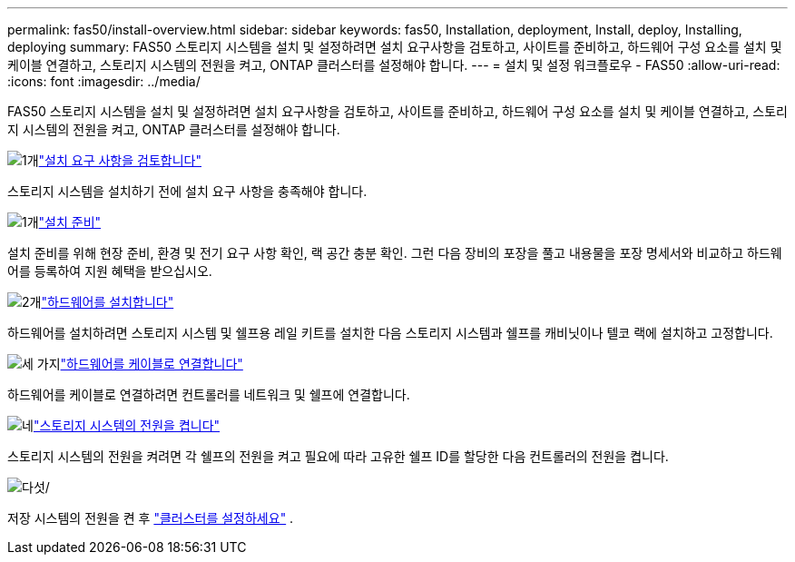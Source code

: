 ---
permalink: fas50/install-overview.html 
sidebar: sidebar 
keywords: fas50, Installation, deployment, Install, deploy, Installing, deploying 
summary: FAS50 스토리지 시스템을 설치 및 설정하려면 설치 요구사항을 검토하고, 사이트를 준비하고, 하드웨어 구성 요소를 설치 및 케이블 연결하고, 스토리지 시스템의 전원을 켜고, ONTAP 클러스터를 설정해야 합니다. 
---
= 설치 및 설정 워크플로우 - FAS50
:allow-uri-read: 
:icons: font
:imagesdir: ../media/


[role="lead"]
FAS50 스토리지 시스템을 설치 및 설정하려면 설치 요구사항을 검토하고, 사이트를 준비하고, 하드웨어 구성 요소를 설치 및 케이블 연결하고, 스토리지 시스템의 전원을 켜고, ONTAP 클러스터를 설정해야 합니다.

.image:https://raw.githubusercontent.com/NetAppDocs/common/main/media/number-1.png["1개"]link:install-requirements.html["설치 요구 사항을 검토합니다"]
[role="quick-margin-para"]
스토리지 시스템을 설치하기 전에 설치 요구 사항을 충족해야 합니다.

.image:https://raw.githubusercontent.com/NetAppDocs/common/main/media/number-2.png["1개"]link:install-prepare.html["설치 준비"]
[role="quick-margin-para"]
설치 준비를 위해 현장 준비, 환경 및 전기 요구 사항 확인, 랙 공간 충분 확인. 그런 다음 장비의 포장을 풀고 내용물을 포장 명세서와 비교하고 하드웨어를 등록하여 지원 혜택을 받으십시오.

.image:https://raw.githubusercontent.com/NetAppDocs/common/main/media/number-3.png["2개"]link:install-hardware.html["하드웨어를 설치합니다"]
[role="quick-margin-para"]
하드웨어를 설치하려면 스토리지 시스템 및 쉘프용 레일 키트를 설치한 다음 스토리지 시스템과 쉘프를 캐비닛이나 텔코 랙에 설치하고 고정합니다.

.image:https://raw.githubusercontent.com/NetAppDocs/common/main/media/number-4.png["세 가지"]link:install-cable.html["하드웨어를 케이블로 연결합니다"]
[role="quick-margin-para"]
하드웨어를 케이블로 연결하려면 컨트롤러를 네트워크 및 쉘프에 연결합니다.

.image:https://raw.githubusercontent.com/NetAppDocs/common/main/media/number-5.png["네"]link:install-power-hardware.html["스토리지 시스템의 전원을 켭니다"]
[role="quick-margin-para"]
스토리지 시스템의 전원을 켜려면 각 쉘프의 전원을 켜고 필요에 따라 고유한 쉘프 ID를 할당한 다음 컨트롤러의 전원을 켭니다.

.image:https://raw.githubusercontent.com/NetAppDocs/common/main/media/number-6.png["다섯"]/
[role="quick-margin-para"]
저장 시스템의 전원을 켠 후 https://docs.netapp.com/us-en/ontap/software_setup/workflow-summary.html["클러스터를 설정하세요"] .
